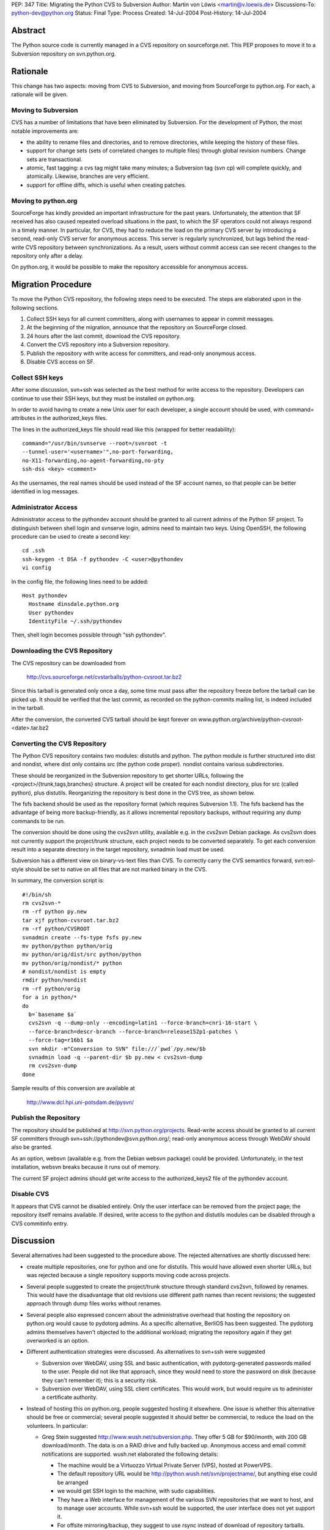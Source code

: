 PEP: 347
Title: Migrating the Python CVS to Subversion
Author: Martin von Löwis <martin@v.loewis.de>
Discussions-To: python-dev@python.org
Status: Final
Type: Process
Created: 14-Jul-2004
Post-History: 14-Jul-2004


Abstract
========

The Python source code is currently managed in a CVS repository on
sourceforge.net.  This PEP proposes to move it to a Subversion
repository on svn.python.org.


Rationale
=========

This change has two aspects: moving from CVS to Subversion, and moving
from SourceForge to python.org.  For each, a rationale will be given.


Moving to Subversion
--------------------

CVS has a number of limitations that have been eliminated by
Subversion.  For the development of Python, the most notable
improvements are:

- the ability to rename files and directories, and to remove
  directories, while keeping the history of these files.

- support for change sets (sets of correlated changes to multiple
  files) through global revision numbers.  Change sets are
  transactional.

- atomic, fast tagging: a cvs tag might take many minutes; a
  Subversion tag (svn cp) will complete quickly, and atomically.
  Likewise, branches are very efficient.

- support for offline diffs, which is useful when creating patches.


Moving to python.org
--------------------

SourceForge has kindly provided an important infrastructure for the
past years.  Unfortunately, the attention that SF received has also
caused repeated overload situations in the past, to which the SF
operators could not always respond in a timely manner.  In particular,
for CVS, they had to reduce the load on the primary CVS server by
introducing a second, read-only CVS server for anonymous access.  This
server is regularly synchronized, but lags behind the read-write CVS
repository between synchronizations.  As a result, users without
commit access can see recent changes to the repository only after a
delay.

On python.org, it would be possible to make the repository accessible
for anonymous access.


Migration Procedure
===================

To move the Python CVS repository, the following steps need to be
executed.  The steps are elaborated upon in the following sections.

1. Collect SSH keys for all current committers, along with usernames
   to appear in commit messages.

2. At the beginning of the migration, announce that the repository on
   SourceForge closed.

3. 24 hours after the last commit, download the CVS repository.

4. Convert the CVS repository into a Subversion repository.

5. Publish the repository with write access for committers, and
   read-only anonymous access.

6. Disable CVS access on SF.


Collect SSH keys
----------------

After some discussion, svn+ssh was selected as the best method
for write access to the repository. Developers can continue to
use their SSH keys, but they must be installed on python.org.

In order to avoid having to create a new Unix user for each
developer, a single account should be used, with command=
attributes in the authorized_keys files.

The lines in the authorized_keys file should read like this
(wrapped for better readability)::

  command="/usr/bin/svnserve --root=/svnroot -t
  --tunnel-user='<username>'",no-port-forwarding,
  no-X11-forwarding,no-agent-forwarding,no-pty
  ssh-dss <key> <comment>

As the usernames, the real names should be used instead of
the SF account names, so that people can be better identified
in log messages.

Administrator Access
--------------------

Administrator access to the pythondev account should be granted
to all current admins of the Python SF project. To distinguish
between shell login and svnserve login, admins need to maintain
two keys. Using OpenSSH, the following procedure can be
used to create a second key::

  cd .ssh
  ssh-keygen -t DSA -f pythondev -C <user>@pythondev
  vi config

In the config file, the following lines need to be added::

  Host pythondev
    Hostname dinsdale.python.org
    User pythondev
    IdentityFile ~/.ssh/pythondev

Then, shell login becomes possible through "ssh pythondev".

Downloading the CVS Repository
------------------------------

The CVS repository can be downloaded from

    http://cvs.sourceforge.net/cvstarballs/python-cvsroot.tar.bz2

Since this tarball is generated only once a day, some time must pass
after the repository freeze before the tarball can be picked up.  It
should be verified that the last commit, as recorded on the
python-commits mailing list, is indeed included in the tarball.

After the conversion, the converted CVS tarball should be kept
forever on www.python.org/archive/python-cvsroot-<date>.tar.bz2


Converting the CVS Repository
-----------------------------

The Python CVS repository contains two modules: distutils and python.
The python module is further structured into dist and nondist,
where dist only contains src (the python code proper). nondist
contains various subdirectories.

These should be reorganized in the Subversion repository to get
shorter URLs, following the <project>/{trunk,tags,branches}
structure.  A project will be created for each nondist directory,
plus for src (called python), plus distutils.  Reorganizing the
repository is best done in the CVS tree, as shown below.

The fsfs backend should be used as the repository format (which
requires Subversion 1.1).  The fsfs backend has the advantage of being
more backup-friendly, as it allows incremental repository backups,
without requiring any dump commands to be run.

The conversion should be done using the cvs2svn utility, available
e.g. in the cvs2svn Debian package.  As cvs2svn does not currently
support the project/trunk structure, each project needs to be
converted separately.  To get each conversion result into a separate
directory in the target repository, svnadmin load must be used.

Subversion has a different view on binary-vs-text files than CVS.
To correctly carry the CVS semantics forward, svn:eol-style should
be set to native on all files that are not marked binary in the
CVS.

In summary, the conversion script is::

  #!/bin/sh
  rm cvs2svn-*
  rm -rf python py.new
  tar xjf python-cvsroot.tar.bz2
  rm -rf python/CVSROOT
  svnadmin create --fs-type fsfs py.new
  mv python/python python/orig
  mv python/orig/dist/src python/python
  mv python/orig/nondist/* python
  # nondist/nondist is empty
  rmdir python/nondist
  rm -rf python/orig
  for a in python/*
  do
    b=`basename $a`
    cvs2svn -q --dump-only --encoding=latin1 --force-branch=cnri-16-start \
    --force-branch=descr-branch --force-branch=release152p1-patches \
    --force-tag=r16b1 $a
    svn mkdir -m"Conversion to SVN" file:///`pwd`/py.new/$b
    svnadmin load -q --parent-dir $b py.new < cvs2svn-dump
    rm cvs2svn-dump
  done

Sample results of this conversion are available at

    http://www.dcl.hpi.uni-potsdam.de/pysvn/


Publish the Repository
------------------------

The repository should be published at http://svn.python.org/projects.
Read-write access should be granted to all current SF committers
through svn+ssh://pythondev@svn.python.org/;
read-only anonymous access through WebDAV should also be
granted.

As an option, websvn (available e.g. from the Debian websvn package)
could be provided. Unfortunately, in the test installation, websvn
breaks because it runs out of memory.

The current SF project admins should get write access to the
authorized_keys2 file of the pythondev account.


Disable CVS
-----------

It appears that CVS cannot be disabled entirely.  Only the user
interface can be removed from the project page; the repository itself
remains available.  If desired, write access to the python and
distutils modules can be disabled through a CVS commitinfo entry.


Discussion
==========

Several alternatives had been suggested to the procedure above.
The rejected alternatives are shortly discussed here:

- create multiple repositories, one for python and one for
  distutils. This would have allowed even shorter URLs, but
  was rejected because a single repository supports moving code
  across projects.

- Several people suggested to create the project/trunk structure
  through standard cvs2svn, followed by renames. This would have
  the disadvantage that old revisions use different path names
  than recent revisions; the suggested approach through dump files
  works without renames.

- Several people also expressed concern about the administrative
  overhead that hosting the repository on python.org would cause
  to pydotorg admins.  As a specific alternative, BerliOS has been
  suggested.  The pydotorg admins themselves haven\'t objected
  to the additional workload; migrating the repository again if
  they get overworked is an option.

- Different authentication strategies were discussed. As
  alternatives to svn+ssh were suggested

  * Subversion over WebDAV, using SSL and basic authentication,
    with pydotorg-generated passwords mailed to the user. People
    did not like that approach, since they would need to store
    the password on disk (because they can't remember it); this
    is a security risk.

  * Subversion over WebDAV, using SSL client certificates. This would
    work, but would require us to administer a certificate authority.

- Instead of hosting this on python.org, people suggested hosting
  it elsewhere. One issue is whether this alternative should be
  free or commercial; several people suggested it should better
  be commercial, to reduce the load on the volunteers. In
  particular:

  * Greg Stein suggested http://www.wush.net/subversion.php. They
    offer 5 GB for $90/month, with 200 GB download/month.
    The data is on a RAID drive and fully backed up. Anonymous
    access and email commit notifications are supported. wush.net
    elaborated the following details:

    - The machine would be a Virtuozzo Virtual Private Server (VPS),
      hosted at PowerVPS.

    - The default repository URL would be http://python.wush.net/svn/projectname/,
      but anything else could be arranged

    - we would get SSH login to the machine, with sudo capabilities.

    - They have a Web interface for management of the various SVN
      repositories that we want to host, and to manage user accounts.
      While svn+ssh would be supported, the user interface does not
      yet support it.

    - For offsite mirroring/backup, they suggest to use rsync
      instead of download of repository tarballs.

    Bob Ippolito reported that they had used wush.net for a
    commercial project for about 6 months, after which time they
    left wush.net, because the service was down for three days,
    with nobody reachable, and no explanation when it came back.


Copyright
=========

This document has been placed in the public domain.

